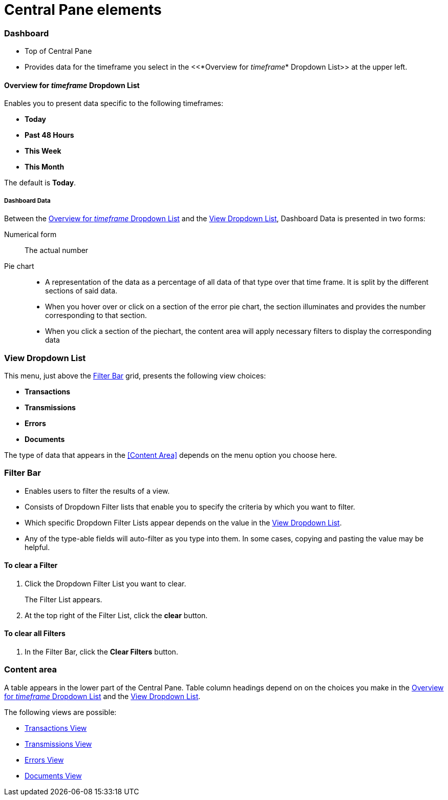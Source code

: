 = Central Pane elements

=== Dashboard

* Top of Central Pane
* Provides data for the timeframe you select in the <<*Overview for _timeframe_* Dropdown List>> at the upper left.

==== Overview for _timeframe_ Dropdown List

Enables you to present data specific to the following timeframes:

* *Today*
* *Past 48 Hours*
* *This Week*
* *This Month*

The default is *Today*.



===== Dashboard Data

Between the <<Overview for _timeframe_ Dropdown List>> and the <<View Dropdown List>>, Dashboard Data is presented in two forms:

Numerical form:: The actual number

Pie chart::
* A representation of the data as a percentage of all data of that type over that time frame. It is split by the different sections of said data.
* When you hover over or click on a section of the error pie chart, the section illuminates and provides the number corresponding to that section.
* When you click a section of the piechart, the content area will apply necessary filters to display the corresponding data

=== View Dropdown List

This menu, just above the <<Filter Bar>> grid, presents the following view choices:

* *Transactions*
* *Transmissions*
* *Errors*
* *Documents*

The type of data that appears in the <<Content Area>> depends on the menu option you choose here.

=== Filter Bar

* Enables users to filter the results of a view.
* Consists of Dropdown Filter lists that enable you to specify the criteria by which you want to filter.
* Which specific Dropdown Filter Lists appear depends on the value in the <<View Dropdown List>>.
* Any of the type-able fields will auto-filter as you type into them. In some cases, copying and pasting the value may be helpful.

==== To clear a Filter

. Click the Dropdown Filter List you want to clear.
+
The Filter List appears.
. At the top right of the Filter List, click the *clear* button.

==== To clear all Filters

. In the Filter Bar, click the *Clear Filters* button.


=== Content area

A table appears in the lower part of the Central Pane. Table column headings depend on  on the choices you make in the <<Overview for _timeframe_ Dropdown List>> and the <<View Dropdown List>>.

The following views are possible:

* link:/anypoint-b2b/transactions-view[Transactions View]
* link:/anypoint-b2b/transmissions-view[Transmissions View]
* link:/anypoint-b2b/errors-view[Errors View]
* link:/anypoint-b2b/documents-view[Documents View]
